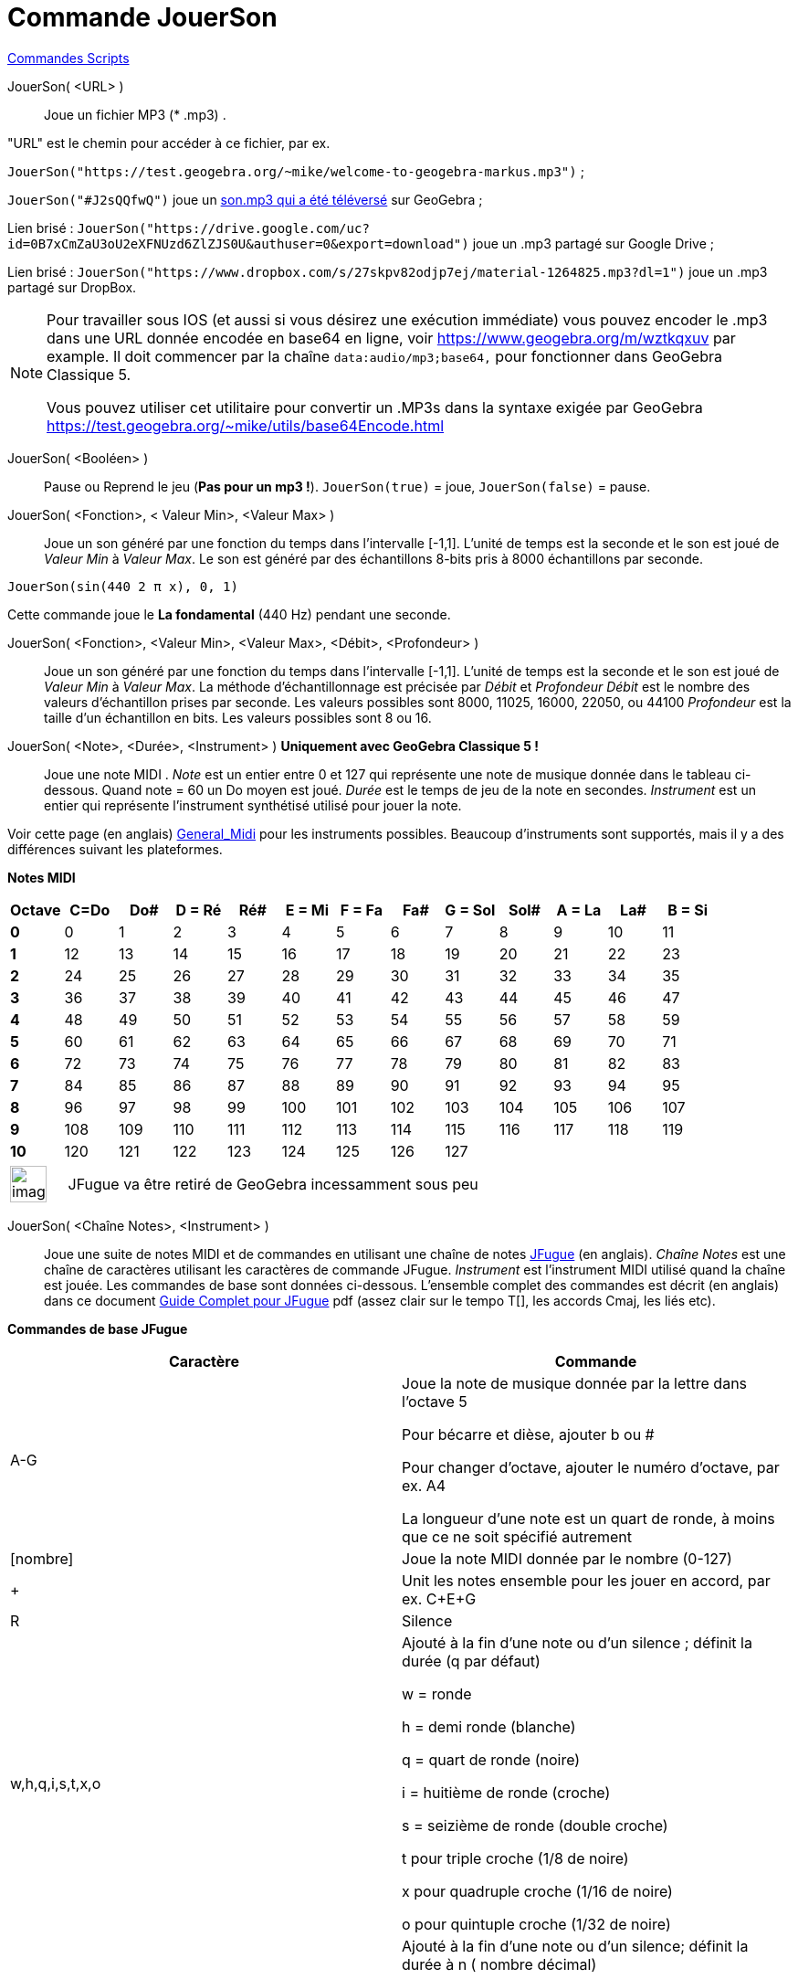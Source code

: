 = Commande JouerSon
:page-en: commands/PlaySound
ifdef::env-github[:imagesdir: /fr/modules/ROOT/assets/images]

xref:commands/Commandes_Scripts.adoc[ Commandes Scripts]

JouerSon( <URL> )::

Joue un fichier MP3 (* .mp3) .

"URL" est le chemin pour accéder à ce fichier, par ex.

[EXAMPLE]
====

`++JouerSon("https://test.geogebra.org/~mike/welcome-to-geogebra-markus.mp3")++` ;

`++JouerSon("#J2sQQfwQ")++` joue un http://www.geogebra.org/m/J2sQQfwQ[son.mp3 qui a été téléversé] sur GeoGebra ;

Lien brisé : `++JouerSon("https://drive.google.com/uc?id=0B7xCmZaU3oU2eXFNUzd6ZlZJS0U&authuser=0&export=download")++` joue un .mp3
partagé sur Google Drive ;

Lien brisé : `++JouerSon("https://www.dropbox.com/s/27skpv82odjp7ej/material-1264825.mp3?dl=1")++` joue un .mp3 partagé sur DropBox.

====

[NOTE]
====

Pour travailler sous IOS (et aussi si vous désirez une exécution immédiate) vous pouvez encoder le .mp3 dans une URL donnée encodée en base64 en ligne, 
voir https://www.geogebra.org/m/wztkqxuv par example. Il doit commencer par la chaîne `++data:audio/mp3;base64,++` pour fonctionner dans GeoGebra Classique 5.

Vous pouvez utiliser cet utilitaire pour convertir un .MP3s dans la syntaxe exigée par GeoGebra https://test.geogebra.org/~mike/utils/base64Encode.html

====

JouerSon( <Booléen> )::
  Pause ou Reprend le jeu (*Pas pour un mp3 !*).
  `++JouerSon(true)++` = joue, `++JouerSon(false)++` = pause.

JouerSon( <Fonction>, < Valeur Min>, <Valeur Max> )::
  Joue un son généré par une fonction du temps dans l'intervalle [-1,1]. L'unité de temps est la seconde et le son est
  joué de _Valeur Min_ à _Valeur Max_. Le son est généré par des échantillons 8-bits pris à 8000 échantillons par
  seconde.

[EXAMPLE]
====

`++JouerSon(sin(440 2 π  x), 0, 1)++`

Cette commande joue le *La fondamental* (440 Hz) pendant une seconde.

====

JouerSon( <Fonction>, <Valeur Min>, <Valeur Max>, <Débit>, <Profondeur> )::
  Joue un son généré par une fonction du temps dans l'intervalle [-1,1]. L'unité de temps est la seconde et le son est
  joué de _Valeur Min_ à _Valeur Max_. La méthode d’échantillonnage est précisée par _Débit_ et _Profondeur_
  _Débit_ est le nombre des valeurs d'échantillon prises par seconde. Les valeurs possibles sont 8000, 11025, 16000,
  22050, ou 44100
  _Profondeur_ est la taille d'un échantillon en bits. Les valeurs possibles sont 8 ou 16.

JouerSon( <Note>, <Durée>, <Instrument> ) *Uniquement avec GeoGebra Classique 5 !*::
  Joue une note MIDI .
  _Note_ est un entier entre 0 et 127 qui représente une note de musique donnée dans le tableau ci-dessous. Quand note =
  60 un Do moyen est joué.
  _Durée_ est le temps de jeu de la note en secondes.
  _Instrument_ est un entier qui représente l'instrument synthétisé utilisé pour jouer la note.

Voir cette page (en  anglais)
  https://web.archive.org/web/20130919034922/http://www.classicalmidiconnection.com/General_Midi.html[General_Midi] pour
  les instruments possibles.
  Beaucoup d'instruments sont supportés, mais il y a des différences suivant les plateformes.

*Notes MIDI*

[width=100 %, cols=",,,,,,,,,,,,",options= "header"]

|===
| Octave | C=Do |Do#|D = Ré|Ré#|E = Mi|F = Fa|Fa#|G = Sol|Sol#|A = La|La#|B = Si
|**0**| 0|1|2|3|4|5|6|7|8|9|10|11
|**1**|12|13|14|15|16|17|18|19|20|21|22|23
|**2**|24|25|26|27|28|29|30|31|32|33|34|35
|**3**|36|37|38|39|40|41|42|43|44|45|46|47
|**4**|48|49|50|51|52|53|54|55|56|57|58|59
|**5**|60|61|62|63|64|65|66|67|68|69|70|71
|**6**|72|73|74|75|76|77|78|79|80|81|82|83
|**7**|84|85|86|87|88|89|90|91|92|93|94|95
|**8**|96|97|98|99|100|101|102|103|104|105|106|107
|**9**|108|109|110|111|112|113|114|115|116|117|118|119
|**10**|120|121|122|123|124|125|126|127||||
|===





[width="100%",cols="12%,88%",]
|===
|image:Ambox_content.png[image,width=40,height=40]
|JFugue va être retiré de GeoGebra incessamment sous peu
|===

JouerSon( <Chaîne Notes>, <Instrument> )::
  Joue une suite de notes MIDI et de commandes en utilisant une chaîne de notes http://www.jfugue.org[JFugue] (en
  anglais).
  _Chaîne Notes_ est une chaîne de caractères utilisant les caractères de commande JFugue.
  _Instrument_ est l'instrument MIDI utilisé quand la chaîne est jouée.
  Les commandes de base sont données ci-dessous. L'ensemble complet des commandes est décrit (en anglais) dans ce
  document http://www.jfugue.org/jfugue-chapter2.pdf[Guide Complet pour JFugue] pdf (assez clair sur le tempo T[], les
  accords Cmaj, les liés etc).



*Commandes de base JFugue*
[width=100 %, cols=",",options= "header"]
|===
|Caractère|Commande
|A-G|Joue la note de musique donnée par la lettre dans l'octave 5

Pour bécarre et dièse, ajouter b ou #

Pour changer d'octave, ajouter le numéro d'octave, par ex. A4

La longueur d'une note est un quart de ronde, à moins que ce ne soit spécifié autrement

|[nombre]|Joue la note MIDI donnée par le nombre (0-127)
|+|Unit les notes ensemble pour les jouer en accord, par ex. C+E+G
|R|Silence
|w,h,q,i,s,t,x,o |Ajouté à la fin d'une note ou d'un silence ; définit la durée (q par défaut)

w = ronde

h = demi ronde (blanche)

q = quart de ronde (noire)

i = huitième de ronde (croche)

s = seizième de ronde (double croche)

t pour triple croche (1/8 de noire)

x pour quadruple croche (1/16 de noire)

o pour quintuple croche (1/32 de noire)

|/n|Ajouté à la fin d'une note ou d'un silence; définit la durée à n ( nombre décimal)

/1 = ronde

/.5 = demi ronde (blanche)

/.25 = quart de ronde (noire)

/2 = deux temps

|I[nombre]|Définit l'instrument

|V|V suivi d'un nombre de 0 à 15 définit le canal MIDI. "V9" définit le canal MIDI percussion.

|Espace|Joue la note précédente, la combinaison de notes ou un silence.

|===


[EXAMPLE]
====

`++JouerSon("C+E+G  Rw  Ai Bi Ci  A4i B4i C4i ", 0)++`

Joue un accord CEG de quart de ronde, joue un silence de durée une ronde ; joue les huitièmes de rondes A, B, C; rejoue
une octave plus basse.

L'instrument utilisé est le Piano.

====

[EXAMPLE]
====

`++JouerSon("I[56] C5q D5q I[71] G5q F5q", 0)++`

Joue les notes avec différents instruments. Trompette = 56 et Clarinette = 71.

====

[EXAMPLE]
====

`++JouerSon("V0 A3q B3q C3q B3q V1 A2h C2h", 0)++`

Joue les notes en harmonie avec différentes voix.

====




[NOTE]
====
*image:18px-Bulbgraph.png[Note,title="Note",width=18,height=22] Idée :* Pour ceux qui n'auraient pas le son avec linux
dans la configuration par défaut, installer alsa-oss et lancer en précédent le nom du programme utilisé par aoss.
Michel.


image:20px-Menu_view_cas.svg.png[Menu view cas.svg,width=20,height=20] *Calcul formel* Si vous validez dans
xref:/Calcul_formel.adoc[Calcul formel], l'une des syntaxes précédentes , elle sera exécutée, mais avec affichage
"Désolé, la saisie n'est pas valide"
====
